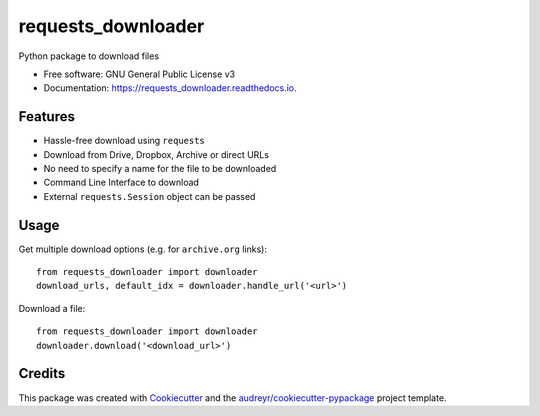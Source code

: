 ===================
requests_downloader
===================


.. image:: https://img.shields.io/pypi/v/requests_downloader.svg
        :target: https://pypi.python.org/pypi/requests_downloader

.. image:: https://img.shields.io/travis/hrishikeshrt/requests_downloader.svg
        :target: https://travis-ci.com/hrishikeshrt/requests_downloader

.. image:: https://readthedocs.org/projects/requests_downloader/badge/?version=latest
        :target: https://requests_downloader.readthedocs.io/en/latest/?badge=latest
        :alt: Documentation Status


.. image:: https://pyup.io/repos/github/hrishikeshrt/requests_downloader/shield.svg
     :target: https://pyup.io/repos/github/hrishikeshrt/requests_downloader/
     :alt: Updates



Python package to download files


* Free software: GNU General Public License v3
* Documentation: https://requests_downloader.readthedocs.io.


Features
--------

* Hassle-free download using ``requests``
* Download from Drive, Dropbox, Archive or direct URLs
* No need to specify a name for the file to be downloaded
* Command Line Interface to download
* External ``requests.Session`` object can be passed

Usage
-----

Get multiple download options (e.g. for ``archive.org`` links)::

    from requests_downloader import downloader
    download_urls, default_idx = downloader.handle_url('<url>')


Download a file::

    from requests_downloader import downloader
    downloader.download('<download_url>')


Credits
-------

This package was created with Cookiecutter_ and the `audreyr/cookiecutter-pypackage`_ project template.

.. _Cookiecutter: https://github.com/audreyr/cookiecutter
.. _`audreyr/cookiecutter-pypackage`: https://github.com/audreyr/cookiecutter-pypackage
